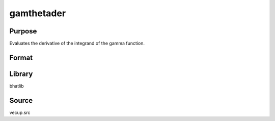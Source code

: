gamthetader
==============================================
Purpose
----------------
Evaluates the derivative of the integrand of the gamma function.

Format
----------------
.. function:: val = gamthetader(x, theta)

    :param x: Evaluation point.
    :type x: scalar or vector

    :param theta: Shape parameter.
    :type theta: scalar

    :return val: Value of the derivative of the integrand.
    :rtype val: scalar or vector

Library
-------
bhatlib

Source
------
vecup.src